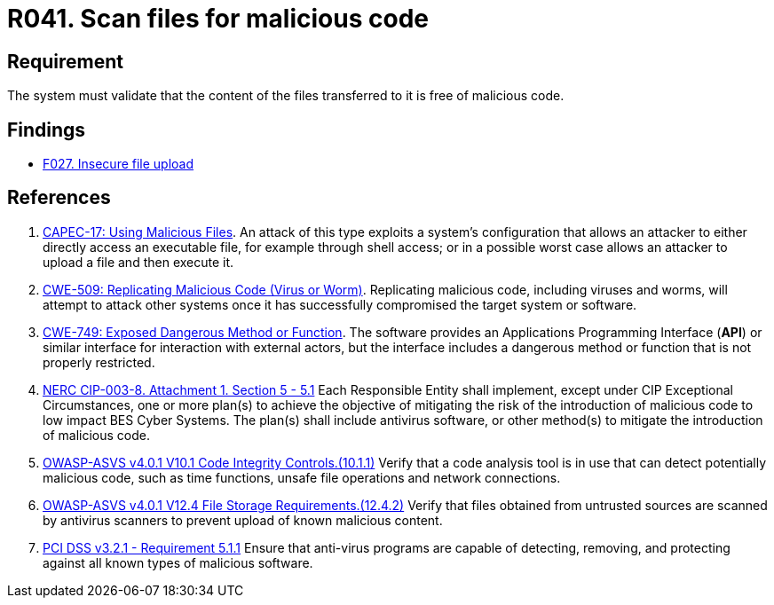 :slug: rules/041/
:category: files
:description: This requirement establishes that the files transferred or uploaded to the system must be scanned for possible malicious code.
:keywords: Validate, File, Code, ASVS, CAPEC, CWE, Malicious, NERC, PCI DSS, Rules, Ethical Hacking, Pentesting
:rules: yes

= R041. Scan files for malicious code

== Requirement

The system must validate that
the content of the files transferred to it is free of malicious code.

== Findings

* [inner]#link:/web/findings/027/[F027. Insecure file upload]#

== References

. [[r1]] link:http://capec.mitre.org/data/definitions/17.html[CAPEC-17: Using Malicious Files].
An attack of this type exploits a system's configuration that allows an
attacker to either directly access an executable file,
for example through shell access;
or in a possible worst case allows an attacker to upload a file and then
execute it.

. [[r2]] link:https://cwe.mitre.org/data/definitions/509.html[CWE-509: Replicating Malicious Code (Virus or Worm)].
Replicating malicious code, including viruses and worms, will attempt to attack
other systems once it has successfully compromised the target system or
software.

. [[r3]] link:https://cwe.mitre.org/data/definitions/749.html[CWE-749: Exposed Dangerous Method or Function].
The software provides an Applications Programming Interface (*API*) or similar
interface for interaction with external actors,
but the interface includes a dangerous method or function that is not properly
restricted.

. [[r4]] link:https://www.nerc.com/pa/Stand/Reliability%20Standards/CIP-003-8.pdf[NERC CIP-003-8. Attachment 1. Section 5 - 5.1]
Each Responsible Entity shall implement,
except under CIP Exceptional Circumstances,
one or more plan(s) to achieve the objective of mitigating the risk of the
introduction of malicious code to low impact BES Cyber Systems.
The plan(s) shall include antivirus software,
or other method(s) to mitigate the introduction of malicious code.

. [[r5]] link:https://owasp.org/www-project-application-security-verification-standard/[OWASP-ASVS v4.0.1
V10.1 Code Integrity Controls.(10.1.1)]
Verify that a code analysis tool is in use that can detect potentially
malicious code, such as time functions, unsafe file operations and network
connections.

. [[r6]] link:https://owasp.org/www-project-application-security-verification-standard/[OWASP-ASVS v4.0.1
V12.4 File Storage Requirements.(12.4.2)]
Verify that files obtained from untrusted sources are scanned by antivirus
scanners to prevent upload of known malicious content.

. [[r7]] link:https://www.pcisecuritystandards.org/documents/PCI_DSS_v3-2-1.pdf[PCI DSS v3.2.1 - Requirement 5.1.1]
Ensure that anti-virus programs are capable of detecting, removing, and
protecting against all known types of malicious software.
